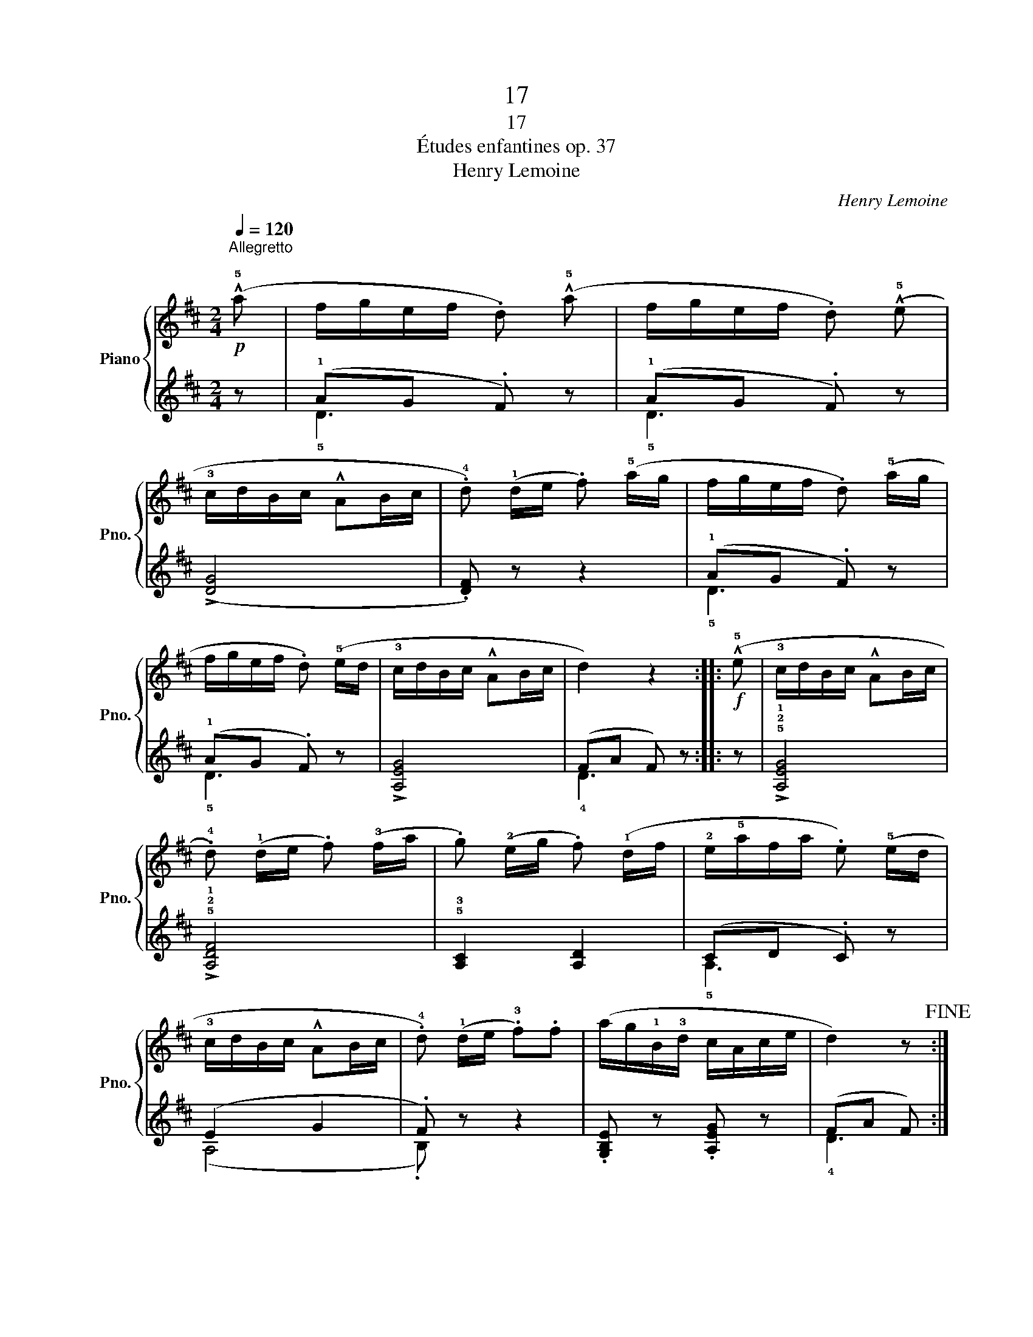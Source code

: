 X:1
T:17
T:17
T:Études enfantines op. 37
T:Henry Lemoine
C:Henry Lemoine
%%score { ( 1 4 ) | ( 2 3 ) }
L:1/8
Q:1/4=120
M:2/4
K:D
V:1 treble nm="Piano" snm="Pno."
V:4 treble 
V:2 treble 
V:3 treble 
V:1
!p!"^Allegretto\n" (!^!!5!a | f/g/e/f/ .d) (!^!!5!a | f/g/e/f/ .d) (!^!!5!e | %3
 !3!c/d/B/c/ !^!AB/c/ | .!4!d) (!1!d/e/ .f) (!5!a/g/ | f/g/e/f/ .d) (!5!a/g/ | %6
 f/g/e/f/ .d) (!5!e/d/ | !3!c/d/B/c/ !^!AB/c/ | d2) z2 ::!f! (!^!!5!e | !3!c/d/B/c/ !^!AB/c/ | %11
 .!4!d) (!1!d/e/ .f) (!3!f/a/ | .g) (!2!e/g/ .f) (!1!d/f/ | !2!e/!5!a/f/a/ .e) (!5!e/d/ | %14
 !3!c/d/B/c/ !^!AB/c/ | .!4!d) (!1!d/e/ .!3!f).f | (a/g/!1!B/!3!d/ c/A/c/e/ | d2) z!fine! :: %18
!p! !3!d/^c/ | z (g/a/ !^!b) z | z (g/a/ !^!b) z | .a z .a z | (!>!g2 .b)!p!!3!d/^c/ | %23
 z (g/a/ !^!b) z | z (g/a/ !^!b) z | .a z .f z | g3!D.C.! |] %27
V:2
 z | (!1!AG .F) z | (!1!AG .F) z | (!>![DG]4 | .[DF]) z z2 | (!1!AG .F) z | (!1!AG .F) z | %7
 !>![A,EG]4 | (FA F) z :: z | !>!!5!!2!!1![A,EG]4 | !>!!5!!2!!1![A,DF]4 | !5!!3![A,C]2 [A,D]2 | %13
 (CD .C) z | (E2 G2 | .F) z z2 | .[G,B,E] z .[A,EG] z | (FA F) :: z |[K:bass] !3!B,2 D2 | %20
 !3!B,2 D2 | (=CD CD | B, D2) z | !3!B,2 D2 | !3!B,2 D2 | (=CD CD | B,D) B, |] %27
V:3
 x | !5!D3 z | !5!D3 z | x4 | x4 | !5!D3 z | !5!D3 z | x4 | !4!D3 z :: x | x4 | x4 | x4 | %13
 !5!A,3 z | (A,4 | .B,) z z2 | x4 | !4!D3 :: z |[K:bass] !5!G,4 | !5!G,4 | G,2 G,2 | G,2 .G, z | %23
 !5!G,4 | !5!G,4 | G,2 G,2 | G,2 z |] %27
V:4
 x | x4 | x4 | x4 | x4 | x4 | x4 | x4 | x4 :: x | x4 | x4 | x4 | x4 | x4 | x4 | x4 | x3 :: x | %19
 d2- d(!1!d/!2!^c/ | d2-) d!1!d/!2!b/ | x !1!d/!2!b/ x (!1!d/!2!b/) | x2 z2 | %23
 !^!d2- d(!1!d/!2!^c/ | !^!d2-) d!1!d/!2!b/ | x !1!d/!2!g/ x (!1!d/!2!a/) | x3 |] %27

